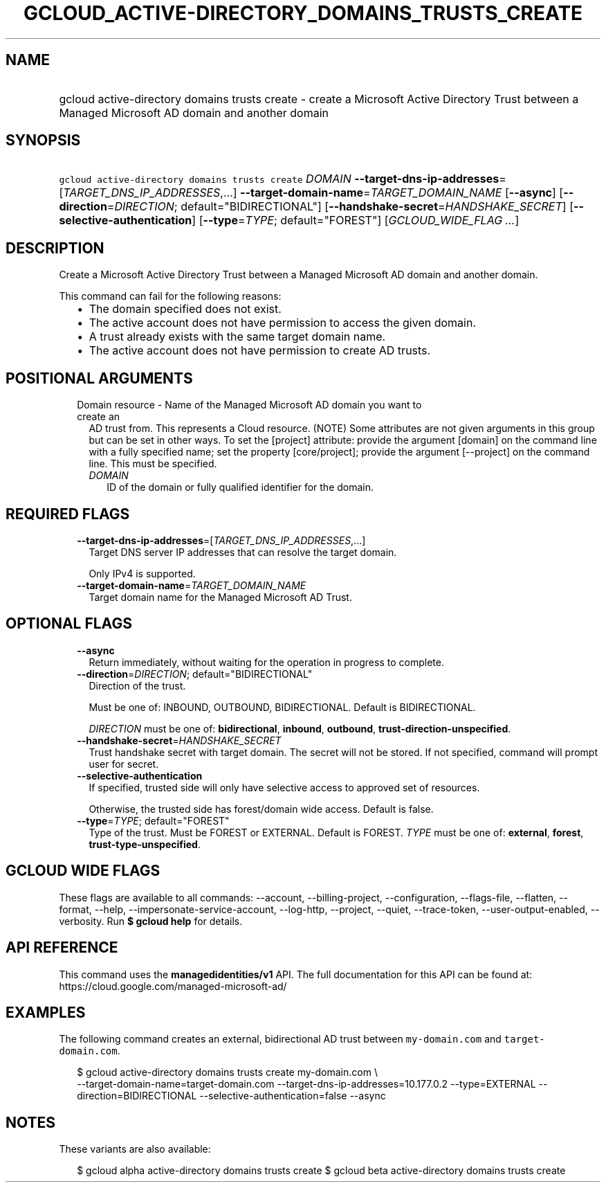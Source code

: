 
.TH "GCLOUD_ACTIVE\-DIRECTORY_DOMAINS_TRUSTS_CREATE" 1



.SH "NAME"
.HP
gcloud active\-directory domains trusts create \- create a Microsoft Active Directory Trust between a Managed Microsoft AD domain and another domain



.SH "SYNOPSIS"
.HP
\f5gcloud active\-directory domains trusts create\fR \fIDOMAIN\fR \fB\-\-target\-dns\-ip\-addresses\fR=[\fITARGET_DNS_IP_ADDRESSES\fR,...] \fB\-\-target\-domain\-name\fR=\fITARGET_DOMAIN_NAME\fR [\fB\-\-async\fR] [\fB\-\-direction\fR=\fIDIRECTION\fR;\ default="BIDIRECTIONAL"] [\fB\-\-handshake\-secret\fR=\fIHANDSHAKE_SECRET\fR] [\fB\-\-selective\-authentication\fR] [\fB\-\-type\fR=\fITYPE\fR;\ default="FOREST"] [\fIGCLOUD_WIDE_FLAG\ ...\fR]



.SH "DESCRIPTION"

Create a Microsoft Active Directory Trust between a Managed Microsoft AD domain
and another domain.

This command can fail for the following reasons:
.RS 2m
.IP "\(bu" 2m
The domain specified does not exist.
.IP "\(bu" 2m
The active account does not have permission to access the given domain.
.IP "\(bu" 2m
A trust already exists with the same target domain name.
.IP "\(bu" 2m
The active account does not have permission to create AD trusts.
.RE
.sp



.SH "POSITIONAL ARGUMENTS"

.RS 2m
.TP 2m

Domain resource \- Name of the Managed Microsoft AD domain you want to create an
AD trust from. This represents a Cloud resource. (NOTE) Some attributes are not
given arguments in this group but can be set in other ways. To set the [project]
attribute: provide the argument [domain] on the command line with a fully
specified name; set the property [core/project]; provide the argument
[\-\-project] on the command line. This must be specified.

.RS 2m
.TP 2m
\fIDOMAIN\fR
ID of the domain or fully qualified identifier for the domain.


.RE
.RE
.sp

.SH "REQUIRED FLAGS"

.RS 2m
.TP 2m
\fB\-\-target\-dns\-ip\-addresses\fR=[\fITARGET_DNS_IP_ADDRESSES\fR,...]
Target DNS server IP addresses that can resolve the target domain.

Only IPv4 is supported.

.TP 2m
\fB\-\-target\-domain\-name\fR=\fITARGET_DOMAIN_NAME\fR
Target domain name for the Managed Microsoft AD Trust.


.RE
.sp

.SH "OPTIONAL FLAGS"

.RS 2m
.TP 2m
\fB\-\-async\fR
Return immediately, without waiting for the operation in progress to complete.

.TP 2m
\fB\-\-direction\fR=\fIDIRECTION\fR; default="BIDIRECTIONAL"
Direction of the trust.

Must be one of: INBOUND, OUTBOUND, BIDIRECTIONAL. Default is BIDIRECTIONAL.

\fIDIRECTION\fR must be one of: \fBbidirectional\fR, \fBinbound\fR,
\fBoutbound\fR, \fBtrust\-direction\-unspecified\fR.

.TP 2m
\fB\-\-handshake\-secret\fR=\fIHANDSHAKE_SECRET\fR
Trust handshake secret with target domain. The secret will not be stored. If not
specified, command will prompt user for secret.

.TP 2m
\fB\-\-selective\-authentication\fR
If specified, trusted side will only have selective access to approved set of
resources.

Otherwise, the trusted side has forest/domain wide access. Default is false.

.TP 2m
\fB\-\-type\fR=\fITYPE\fR; default="FOREST"
Type of the trust. Must be FOREST or EXTERNAL. Default is FOREST. \fITYPE\fR
must be one of: \fBexternal\fR, \fBforest\fR, \fBtrust\-type\-unspecified\fR.


.RE
.sp

.SH "GCLOUD WIDE FLAGS"

These flags are available to all commands: \-\-account, \-\-billing\-project,
\-\-configuration, \-\-flags\-file, \-\-flatten, \-\-format, \-\-help,
\-\-impersonate\-service\-account, \-\-log\-http, \-\-project, \-\-quiet,
\-\-trace\-token, \-\-user\-output\-enabled, \-\-verbosity. Run \fB$ gcloud
help\fR for details.



.SH "API REFERENCE"

This command uses the \fBmanagedidentities/v1\fR API. The full documentation for
this API can be found at: https://cloud.google.com/managed\-microsoft\-ad/



.SH "EXAMPLES"

The following command creates an external, bidirectional AD trust between
\f5my\-domain.com\fR and \f5target\-domain.com\fR.

.RS 2m
$ gcloud active\-directory domains trusts create my\-domain.com \e
    \-\-target\-domain\-name=target\-domain.com
\-\-target\-dns\-ip\-addresses=10.177.0.2 \-\-type=EXTERNAL \-\-direction=BIDIRECTIONAL
\-\-selective\-authentication=false \-\-async
.RE



.SH "NOTES"

These variants are also available:

.RS 2m
$ gcloud alpha active\-directory domains trusts create
$ gcloud beta active\-directory domains trusts create
.RE


